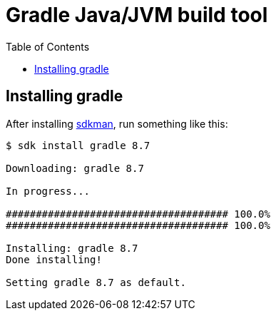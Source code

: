 = Gradle Java/JVM build tool
:toc: left

== Installing gradle

After installing link:./sdkman.adoc[sdkman], run something like this:

[source,text]
----
$ sdk install gradle 8.7

Downloading: gradle 8.7

In progress...

##################################### 100.0%
##################################### 100.0%

Installing: gradle 8.7
Done installing!

Setting gradle 8.7 as default.
----

